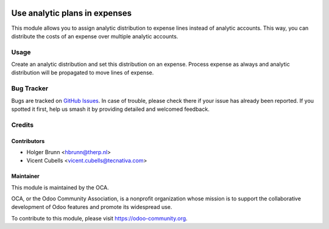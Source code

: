 .. image:: https://img.shields.io/badge/licence-AGPL--3-blue.svg
   :target: http://www.gnu.org/licenses/agpl-3.0-standalone.html
   :alt: License: AGPL-3

==============================
Use analytic plans in expenses
==============================

This module allows you to assign analytic distribution to expense lines
instead of analytic accounts. This way, you can distribute the costs of an
expense over multiple analytic accounts.

Usage
=====

Create an analytic distribution and set this distribution on an expense.
Process expense as always and analytic distribution will be propagated to move
lines of expense.

.. image:: https://odoo-community.org/website/image/ir.attachment/5784_f2813bd/datas
   :alt: Try me on Runbot
   :target: https://runbot.odoo-community.org/runbot/116/10.0

Bug Tracker
===========

Bugs are tracked on `GitHub Issues <https://github.com/OCA/hr/issues>`_. In
case of trouble, please check there if your issue has already been reported.
If you spotted it first, help us smash it by providing detailed and welcomed
feedback.

Credits
=======

Contributors
------------

* Holger Brunn <hbrunn@therp.nl>
* Vicent Cubells <vicent.cubells@tecnativa.com>

Maintainer
----------

.. image:: https://odoo-community.org/logo.png
   :alt: Odoo Community Association
   :target: https://odoo-community.org

This module is maintained by the OCA.

OCA, or the Odoo Community Association, is a nonprofit organization whose
mission is to support the collaborative development of Odoo features and
promote its widespread use.

To contribute to this module, please visit https://odoo-community.org.


